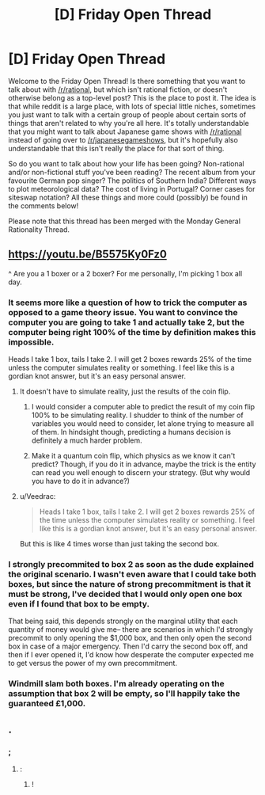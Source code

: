 #+TITLE: [D] Friday Open Thread

* [D] Friday Open Thread
:PROPERTIES:
:Author: AutoModerator
:Score: 18
:DateUnix: 1597417548.0
:DateShort: 2020-Aug-14
:END:
Welcome to the Friday Open Thread! Is there something that you want to talk about with [[/r/rational]], but which isn't rational fiction, or doesn't otherwise belong as a top-level post? This is the place to post it. The idea is that while reddit is a large place, with lots of special little niches, sometimes you just want to talk with a certain group of people about certain sorts of things that aren't related to why you're all here. It's totally understandable that you might want to talk about Japanese game shows with [[/r/rational]] instead of going over to [[/r/japanesegameshows]], but it's hopefully also understandable that this isn't really the place for that sort of thing.

So do you want to talk about how your life has been going? Non-rational and/or non-fictional stuff you've been reading? The recent album from your favourite German pop singer? The politics of Southern India? Different ways to plot meteorological data? The cost of living in Portugal? Corner cases for siteswap notation? All these things and more could (possibly) be found in the comments below!

Please note that this thread has been merged with the Monday General Rationality Thread.


** [[https://youtu.be/B5575Ky0Fz0]]

^ Are you a 1 boxer or a 2 boxer? For me personally, I'm picking 1 box all day.
:PROPERTIES:
:Author: Kishoto
:Score: 4
:DateUnix: 1597435380.0
:DateShort: 2020-Aug-15
:END:

*** It seems more like a question of how to trick the computer as opposed to a game theory issue. You want to convince the computer you are going to take 1 and actually take 2, but the computer being right 100% of the time by definition makes this impossible.

Heads I take 1 box, tails I take 2. I will get 2 boxes rewards 25% of the time unless the computer simulates reality or something. I feel like this is a gordian knot answer, but it's an easy personal answer.
:PROPERTIES:
:Author: RetardedWabbit
:Score: 3
:DateUnix: 1597443127.0
:DateShort: 2020-Aug-15
:END:

**** It doesn't have to simulate reality, just the results of the coin flip.
:PROPERTIES:
:Author: Cariyaga
:Score: 3
:DateUnix: 1597444880.0
:DateShort: 2020-Aug-15
:END:

***** I would consider a computer able to predict the result of my coin flip 100% to be simulating reality. I shudder to think of the number of variables you would need to consider, let alone trying to measure all of them. In hindsight though, predicting a humans decision is definitely a much harder problem.
:PROPERTIES:
:Author: RetardedWabbit
:Score: 5
:DateUnix: 1597455717.0
:DateShort: 2020-Aug-15
:END:


***** Make it a quantum coin flip, which physics as we know it can't predict? Though, if you do it in advance, maybe the trick is the entity can read you well enough to discern your strategy. (But why would you have to do it in advance?)
:PROPERTIES:
:Author: mainaki
:Score: 2
:DateUnix: 1597448932.0
:DateShort: 2020-Aug-15
:END:


**** u/Veedrac:
#+begin_quote
  Heads I take 1 box, tails I take 2. I will get 2 boxes rewards 25% of the time unless the computer simulates reality or something. I feel like this is a gordian knot answer, but it's an easy personal answer.
#+end_quote

But this is like 4 times worse than just taking the second box.
:PROPERTIES:
:Author: Veedrac
:Score: 5
:DateUnix: 1597546466.0
:DateShort: 2020-Aug-16
:END:


*** I strongly precommited to box 2 as soon as the dude explained the original scenario. I wasn't even aware that I could take both boxes, but since the nature of strong precommitment is that it must be strong, I've decided that I would only open one box even if I found that box to be empty.

That being said, this depends strongly on the marginal utility that each quantity of money would give me-- there are scenarios in which I'd strongly precommit to only opening the $1,000 box, and then only open the second box in case of a major emergency. Then I'd carry the second box off, and then if I ever opened it, I'd know how desperate the computer expected me to get versus the power of my own precommitment.
:PROPERTIES:
:Author: GaBeRockKing
:Score: 3
:DateUnix: 1597450481.0
:DateShort: 2020-Aug-15
:END:


*** Windmill slam both boxes. I'm already operating on the assumption that box 2 will be empty, so I'll happily take the guaranteed £1,000.
:PROPERTIES:
:Author: Wireless-Wizard
:Score: 1
:DateUnix: 1597596745.0
:DateShort: 2020-Aug-16
:END:


** .
:PROPERTIES:
:Author: MagicWeasel
:Score: 2
:DateUnix: 1597457750.0
:DateShort: 2020-Aug-15
:END:

*** ;
:PROPERTIES:
:Author: fljared
:Score: 4
:DateUnix: 1597604387.0
:DateShort: 2020-Aug-16
:END:

**** :
:PROPERTIES:
:Author: TheTrickFantasic
:Score: 2
:DateUnix: 1597683156.0
:DateShort: 2020-Aug-17
:END:

***** !
:PROPERTIES:
:Author: traverseda
:Score: 1
:DateUnix: 1597842755.0
:DateShort: 2020-Aug-19
:END:

